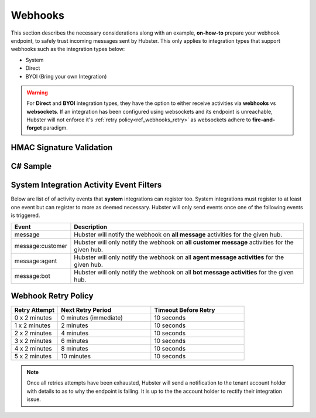 Webhooks
========

This section describes the necessary considerations along with an example, **on-how-to** prepare your webhook endpoint, 
to safely trust incoming messages sent by Hubster. This only applies to integration types that support 
webhooks such as the integration types below:

* System
* Direct
* BYOI (Bring your own Integration)

.. warning:: For **Direct** and **BYOI** integration types, they have the option to either receive 
             activities via **webhooks** vs **websockets**. If an integration has been configured using websockets and 
             its endpoint is unreachable, Hubster will not enforce it's :ref:`retry policy<ref_webhooks_retry>` as websockets 
             adhere to **fire-and-forget** paradigm.


HMAC Signature Validation
*************************

C# Sample
*********

.. https://www.nuget.org/packages/Hubster.Abstractions/1.0.1
.. Install-Package Hubster.Abstractions -Version 1.0.1


System Integration Activity Event Filters
*****************************************

Below are list of of activity events that **system** integrations can register too. 
System integrations must register to at least one event but can register to more as deemed necessary.
Hubster will only send events once one of the following events is triggered.

.. _ref_webhooks_events:

.. list-table::
    :widths: 5 50
    :header-rows: 1

    * - Event
      - Description
    * - message
      - Hubster will notify the webhook on **all message** activities for the given hub.
    * - message:customer
      - Hubster will only notify the webhook on **all customer message** activities for the given hub.
    * - message:agent
      - Hubster will only notify the webhook on all **agent message activities** for the given hub.
    * - message:bot
      - Hubster will only notify the webhook on all **bot message activities** for the given hub.

.. _ref_webhooks_retry:

Webhook Retry Policy
********************

.. list-table::
    :widths: 10 20 20
    :header-rows: 1

    * - Retry Attempt      
      - Next Retry Period
      - Timeout Before Retry
    * - 0 x 2 minutes
      - 0 minutes (immediate)
      - 10 seconds
    * - 1 x 2 minutes
      - 2 minutes
      - 10 seconds
    * - 2 x 2 minutes
      - 4 minutes
      - 10 seconds
    * - 3 x 2 minutes
      - 6 minutes
      - 10 seconds
    * - 4 x 2 minutes
      - 8 minutes
      - 10 seconds
    * - 5 x 2 minutes
      - 10 minutes
      - 10 seconds
      
.. note:: Once all retries attempts have been exhausted, Hubster will send a notification to the tenant account holder
          with details to as to why the endpoint is failing. It is up to the the account holder to rectify 
          their integration issue. 



